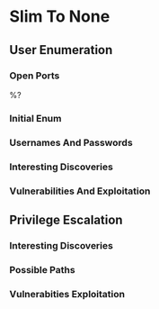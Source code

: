 #+SUBTITLE: %^{SUBTITLE}
#+AUTHOR: %^{AUTHOR}
#+LATEX_CLASS: article
#+LATEX_CLASS_OPTIONS: [letterpaper]
#+LATEX_HEADER: \usepackage{minted}
#+LATEX_HEADER: \usepackage{charter}
#+LATEX_HEADER: \usepackage[colorlinks]{hyperref}
#+LATEX_HEADER: \hypersetup{colorlinks, linkcolor=blue, urlcolor=red}
#+LATEX_HEADER: \usepackage{titling}
#+LATEX_HEADER: \setlength{\droptitle}{-14em}
#+LATEX_HEADER: \pagenumbering{gobble}
#+LATEX_HEADER: \usepackage[explicit]{titlesec}
#+LATEX_HEADER: \pretitle{\begin{center}\fontsize{20pt}{20pt}\selectfont}
#+LATEX_HEADER: \posttitle{\par\end{center}}
#+LATEX_HEADER: \preauthor{\begin{center}\vspace{5bp}\fontsize{14pt}{14pt}\selectfont}
#+LATEX_HEADER: \postauthor{\par\end{center}\vspace{-6bp}}
#+LATEX_HEADER: \predate{\begin{center}\fontsize{12pt}{12pt}\selectfont}
#+LATEX_HEADER: \postdate{\par\end{center}\vspace{0em}}
#+LATEX_HEADER: \titlespacing\section{0pt}{5pt}{4pt}
#+LATEX_HEADER: \titlespacing\subsection{0pt}{5pt}{4pt}
#+LATEX_HEADER: \titlespacing\subsubsection{0pt}{5pt}{4pt}
#+OPTIONS: toc:t

* Slim To None
** User Enumeration
*** Open Ports
%?
*** Initial Enum

*** Usernames And Passwords

*** Interesting Discoveries

*** Vulnerabilities And Exploitation

** Privilege Escalation
*** Interesting Discoveries

*** Possible Paths

*** Vulnerabities Exploitation
